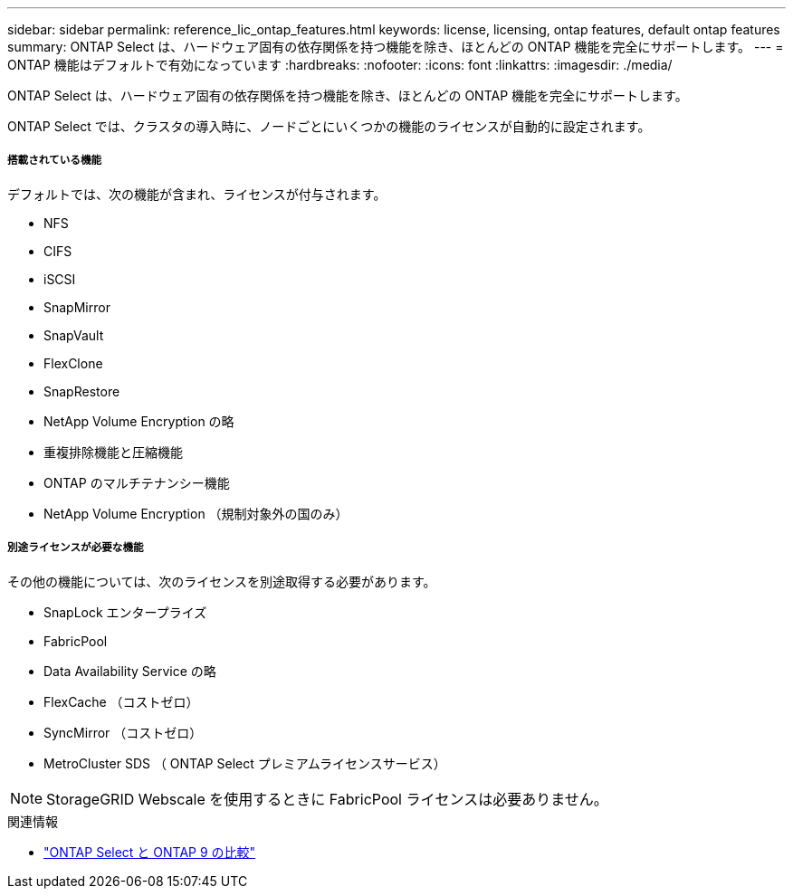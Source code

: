 ---
sidebar: sidebar 
permalink: reference_lic_ontap_features.html 
keywords: license, licensing, ontap features, default ontap features 
summary: ONTAP Select は、ハードウェア固有の依存関係を持つ機能を除き、ほとんどの ONTAP 機能を完全にサポートします。 
---
= ONTAP 機能はデフォルトで有効になっています
:hardbreaks:
:nofooter: 
:icons: font
:linkattrs: 
:imagesdir: ./media/


[role="lead"]
ONTAP Select は、ハードウェア固有の依存関係を持つ機能を除き、ほとんどの ONTAP 機能を完全にサポートします。

ONTAP Select では、クラスタの導入時に、ノードごとにいくつかの機能のライセンスが自動的に設定されます。



===== 搭載されている機能

デフォルトでは、次の機能が含まれ、ライセンスが付与されます。

* NFS
* CIFS
* iSCSI
* SnapMirror
* SnapVault
* FlexClone
* SnapRestore
* NetApp Volume Encryption の略
* 重複排除機能と圧縮機能
* ONTAP のマルチテナンシー機能
* NetApp Volume Encryption （規制対象外の国のみ）




===== 別途ライセンスが必要な機能

その他の機能については、次のライセンスを別途取得する必要があります。

* SnapLock エンタープライズ
* FabricPool
* Data Availability Service の略
* FlexCache （コストゼロ）
* SyncMirror （コストゼロ）
* MetroCluster SDS （ ONTAP Select プレミアムライセンスサービス）



NOTE: StorageGRID Webscale を使用するときに FabricPool ライセンスは必要ありません。

.関連情報
* link:concept_ots_overview.html#comparing-ontap-select-and-ontap-9["ONTAP Select と ONTAP 9 の比較"]

